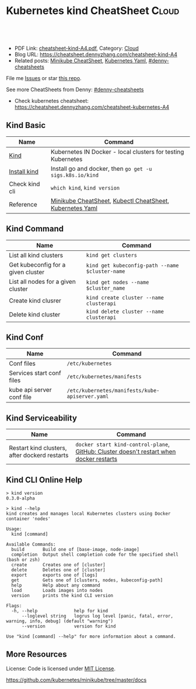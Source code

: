* Kubernetes kind CheatSheet                                          :Cloud:
:PROPERTIES:
:type:     kubernetes
:export_file_name: cheatsheet-kind-A4.pdf
:END:

#+BEGIN_HTML
<a href="https://github.com/dennyzhang/cheatsheet.dennyzhang.com/tree/master/cheatsheet-kind-A4"><img align="right" width="200" height="183" src="https://www.dennyzhang.com/wp-content/uploads/denny/watermark/github.png" /></a>
<div id="the whole thing" style="overflow: hidden;">
<div style="float: left; padding: 5px"> <a href="https://www.linkedin.com/in/dennyzhang001"><img src="https://www.dennyzhang.com/wp-content/uploads/sns/linkedin.png" alt="linkedin" /></a></div>
<div style="float: left; padding: 5px"><a href="https://github.com/dennyzhang"><img src="https://www.dennyzhang.com/wp-content/uploads/sns/github.png" alt="github" /></a></div>
<div style="float: left; padding: 5px"><a href="https://www.dennyzhang.com/slack" target="_blank" rel="nofollow"><img src="https://www.dennyzhang.com/wp-content/uploads/sns/slack.png" alt="slack"/></a></div>
</div>

<br/><br/>
<a href="http://makeapullrequest.com" target="_blank" rel="nofollow"><img src="https://img.shields.io/badge/PRs-welcome-brightgreen.svg" alt="PRs Welcome"/></a>
#+END_HTML

- PDF Link: [[https://github.com/dennyzhang/cheatsheet.dennyzhang.com/blob/master/cheatsheet-kind-A4/cheatsheet-kind-A4.pdf][cheatsheet-kind-A4.pdf]], Category: [[https://cheatsheet.dennyzhang.com/category/cloud/][Cloud]]
- Blog URL: https://cheatsheet.dennyzhang.com/cheatsheet-kind-A4
- Related posts: [[https://cheatsheet.dennyzhang.com/cheatsheet-minikube-A4][Minikube CheatSheet]], [[https://cheatsheet.dennyzhang.com/kubernetes-yaml-templates][Kubernetes Yaml]], [[https://github.com/topics/denny-cheatsheets][#denny-cheatsheets]]

File me [[https://github.com/dennyzhang/cheatsheet.dennyzhang.com/issues][Issues]] or star [[https://github.com/dennyzhang/cheatsheet.dennyzhang.com][this repo]].

See more CheatSheets from Denny: [[https://github.com/topics/denny-cheatsheets][#denny-cheatsheets]]

- Check kubernetes cheatsheet: https://cheatsheet.dennyzhang.com/cheatsheet-kubernetes-A4
** Kind Basic
| Name           | Command                                                      |
|----------------+--------------------------------------------------------------|
| [[https://github.com/kubernetes-sigs/kind][Kind]]           | Kubernetes IN Docker - local clusters for testing Kubernetes |
| [[https://kind.sigs.k8s.io/][Install kind]]   | Install go and docker, then =go get -u sigs.k8s.io/kind=     |
| Check kind cli | =which kind=, =kind version=                                 |
| Reference      | [[https://cheatsheet.dennyzhang.com/cheatsheet-minikube-A4][Minikube CheatSheet]], [[https://cheatsheet.dennyzhang.com/cheatsheet-kubernetes-A4][Kubectl CheatSheet]],  [[https://cheatsheet.dennyzhang.com/kubernetes-yaml-templates][Kubernetes Yaml]]    |

** Kind Command
| Name                               | Command                                         |
|------------------------------------+-------------------------------------------------|
| List all kind clusters             | =kind get clusters=                             |
| Get kubeconfig for a given cluster | =kind get kubeconfig-path --name $cluster-name= |
| List all nodes for a given cluster | =kind get nodes --name $cluster_name=           |
| Create kind clusrer                | =kind create cluster --name clusterapi=         |
| Delete kind cluster                | =kind delete cluster --name clusterapi=         |

** Kind Conf
| Name                      | Command                                         |
|---------------------------+-------------------------------------------------|
| Conf files                | =/etc/kubernetes=                               |
| Services start conf files | =/etc/kubernetes/manifests=                     |
| kube api server conf file | =/etc/kubernetes/manifests/kube-apiserver.yaml= |

** Kind Serviceability
| Name                                          | Command                                                                                  |
|-----------------------------------------------+------------------------------------------------------------------------------------------|
| Restart kind clusters, after dockerd restarts | =docker start kind-control-plane=,  [[https://github.com/kubernetes-sigs/kind/issues/148][GitHub: Cluster doesn't restart when docker restarts]] |
** Kind CLI Online Help
#+BEGIN_EXAMPLE
> kind version
0.3.0-alpha

> kind --help
kind creates and manages local Kubernetes clusters using Docker container 'nodes'

Usage:
  kind [command]

Available Commands:
  build       Build one of [base-image, node-image]
  completion  Output shell completion code for the specified shell (bash or zsh)
  create      Creates one of [cluster]
  delete      Deletes one of [cluster]
  export      exports one of [logs]
  get         Gets one of [clusters, nodes, kubeconfig-path]
  help        Help about any command
  load        Loads images into nodes
  version     prints the kind CLI version

Flags:
  -h, --help              help for kind
      --loglevel string   logrus log level [panic, fatal, error, warning, info, debug] (default "warning")
      --version           version for kind

Use "kind [command] --help" for more information about a command.
#+END_EXAMPLE
** More Resources
 License: Code is licensed under [[https://www.dennyzhang.com/wp-content/mit_license.txt][MIT License]].

https://github.com/kubernetes/minikube/tree/master/docs

#+BEGIN_HTML
<a href="https://cheatsheet.dennyzhang.com"><img align="right" width="201" height="268" src="https://raw.githubusercontent.com/USDevOps/mywechat-slack-group/master/images/denny_201706.png"></a>

<a href="https://cheatsheet.dennyzhang.com"><img align="right" src="https://raw.githubusercontent.com/dennyzhang/cheatsheet.dennyzhang.com/master/images/cheatsheet_dns.png"></a>
#+END_HTML
* org-mode configuration                                           :noexport:
#+STARTUP: overview customtime noalign logdone showall
#+DESCRIPTION: 
#+KEYWORDS: 
#+LATEX_HEADER: \usepackage[margin=0.6in]{geometry}
#+LaTeX_CLASS_OPTIONS: [8pt]
#+LATEX_HEADER: \usepackage[english]{babel}
#+LATEX_HEADER: \usepackage{lastpage}
#+LATEX_HEADER: \usepackage{fancyhdr}
#+LATEX_HEADER: \pagestyle{fancy}
#+LATEX_HEADER: \fancyhf{}
#+LATEX_HEADER: \rhead{Updated: \today}
#+LATEX_HEADER: \rfoot{\thepage\ of \pageref{LastPage}}
#+LATEX_HEADER: \lfoot{\href{https://github.com/dennyzhang/cheatsheet.dennyzhang.com/tree/master/cheatsheet-kind-A4}{GitHub: https://github.com/dennyzhang/cheatsheet.dennyzhang.com/tree/master/cheatsheet-kind-A4}}
#+LATEX_HEADER: \lhead{\href{https://cheatsheet.dennyzhang.com/cheatsheet-slack-A4}{Blog URL: https://cheatsheet.dennyzhang.com/cheatsheet-kind-A4}}
#+AUTHOR: Denny Zhang
#+EMAIL:  denny@dennyzhang.com
#+TAGS: noexport(n)
#+PRIORITIES: A D C
#+OPTIONS:   H:3 num:t toc:nil \n:nil @:t ::t |:t ^:t -:t f:t *:t <:t
#+OPTIONS:   TeX:t LaTeX:nil skip:nil d:nil todo:t pri:nil tags:not-in-toc
#+EXPORT_EXCLUDE_TAGS: exclude noexport
#+SEQ_TODO: TODO HALF ASSIGN | DONE BYPASS DELEGATE CANCELED DEFERRED
#+LINK_UP:   
#+LINK_HOME: 
* TODO How to check kind service status                            :noexport:
